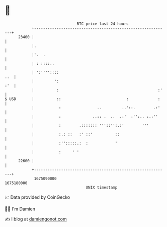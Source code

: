 * 👋

#+begin_example
                                   BTC price last 24 hours                    
               +------------------------------------------------------------+ 
         23400 |                                                            | 
               |.                                                           | 
               |'.  .                                                       | 
               | : ::::..                                                   | 
               | ':''''::::                                             ..  | 
               |         ':                                             :'  | 
               |          :                                            :'   | 
   $ USD       |          ::                             :             :    | 
               |           :                ..         ..'::.        .:'    | 
               |           :              ..:: .  ..  .:'  :'':.. :.:''     | 
               |           :        .::::::: '''::'':.:'        '''         | 
               |           :.: ::   :' ::'          ::                      | 
               |           :'':::::.:  :            '                       | 
               |           :     ' '                                        | 
         22600 |                                                            | 
               +------------------------------------------------------------+ 
                1675090000                                        1675180000  
                                       UNIX timestamp                         
#+end_example
📈 Data provided by CoinGecko

🧑‍💻 I'm Damien

✍️ I blog at [[https://www.damiengonot.com][damiengonot.com]]
